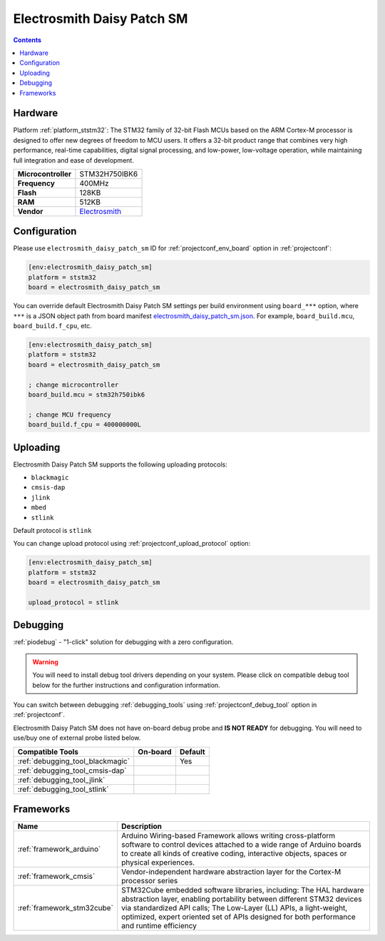 ..  Copyright (c) 2014-present PlatformIO <contact@platformio.org>
    Licensed under the Apache License, Version 2.0 (the "License");
    you may not use this file except in compliance with the License.
    You may obtain a copy of the License at
       http://www.apache.org/licenses/LICENSE-2.0
    Unless required by applicable law or agreed to in writing, software
    distributed under the License is distributed on an "AS IS" BASIS,
    WITHOUT WARRANTIES OR CONDITIONS OF ANY KIND, either express or implied.
    See the License for the specific language governing permissions and
    limitations under the License.

.. _board_ststm32_electrosmith_daisy_patch_sm:

Electrosmith Daisy Patch SM
===========================

.. contents::

Hardware
--------

Platform :ref:`platform_ststm32`: The STM32 family of 32-bit Flash MCUs based on the ARM Cortex-M processor is designed to offer new degrees of freedom to MCU users. It offers a 32-bit product range that combines very high performance, real-time capabilities, digital signal processing, and low-power, low-voltage operation, while maintaining full integration and ease of development.

.. list-table::

  * - **Microcontroller**
    - STM32H750IBK6
  * - **Frequency**
    - 400MHz
  * - **Flash**
    - 128KB
  * - **RAM**
    - 512KB
  * - **Vendor**
    - `Electrosmith <https://www.electro-smith.com/daisy?utm_source=platformio.org&utm_medium=docs>`__


Configuration
-------------

Please use ``electrosmith_daisy_patch_sm`` ID for :ref:`projectconf_env_board` option in :ref:`projectconf`:

.. code-block:: ini

  [env:electrosmith_daisy_patch_sm]
  platform = ststm32
  board = electrosmith_daisy_patch_sm

You can override default Electrosmith Daisy Patch SM settings per build environment using
``board_***`` option, where ``***`` is a JSON object path from
board manifest `electrosmith_daisy_patch_sm.json <https://github.com/platformio/platform-ststm32/blob/master/boards/electrosmith_daisy_patch_sm.json>`_. For example,
``board_build.mcu``, ``board_build.f_cpu``, etc.

.. code-block:: ini

  [env:electrosmith_daisy_patch_sm]
  platform = ststm32
  board = electrosmith_daisy_patch_sm

  ; change microcontroller
  board_build.mcu = stm32h750ibk6

  ; change MCU frequency
  board_build.f_cpu = 400000000L


Uploading
---------
Electrosmith Daisy Patch SM supports the following uploading protocols:

* ``blackmagic``
* ``cmsis-dap``
* ``jlink``
* ``mbed``
* ``stlink``

Default protocol is ``stlink``

You can change upload protocol using :ref:`projectconf_upload_protocol` option:

.. code-block:: ini

  [env:electrosmith_daisy_patch_sm]
  platform = ststm32
  board = electrosmith_daisy_patch_sm

  upload_protocol = stlink

Debugging
---------

:ref:`piodebug` - "1-click" solution for debugging with a zero configuration.

.. warning::
    You will need to install debug tool drivers depending on your system.
    Please click on compatible debug tool below for the further
    instructions and configuration information.

You can switch between debugging :ref:`debugging_tools` using
:ref:`projectconf_debug_tool` option in :ref:`projectconf`.

Electrosmith Daisy Patch SM does not have on-board debug probe and **IS NOT READY** for debugging. You will need to use/buy one of external probe listed below.

.. list-table::
  :header-rows:  1

  * - Compatible Tools
    - On-board
    - Default
  * - :ref:`debugging_tool_blackmagic`
    - 
    - Yes
  * - :ref:`debugging_tool_cmsis-dap`
    - 
    - 
  * - :ref:`debugging_tool_jlink`
    - 
    - 
  * - :ref:`debugging_tool_stlink`
    - 
    - 

Frameworks
----------
.. list-table::
    :header-rows:  1

    * - Name
      - Description

    * - :ref:`framework_arduino`
      - Arduino Wiring-based Framework allows writing cross-platform software to control devices attached to a wide range of Arduino boards to create all kinds of creative coding, interactive objects, spaces or physical experiences.

    * - :ref:`framework_cmsis`
      - Vendor-independent hardware abstraction layer for the Cortex-M processor series

    * - :ref:`framework_stm32cube`
      - STM32Cube embedded software libraries, including: The HAL hardware abstraction layer, enabling portability between different STM32 devices via standardized API calls; The Low-Layer (LL) APIs, a light-weight, optimized, expert oriented set of APIs designed for both performance and runtime efficiency